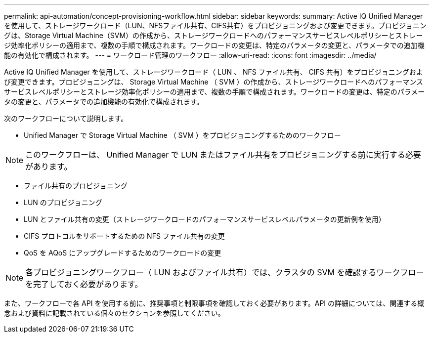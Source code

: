 ---
permalink: api-automation/concept-provisioning-workflow.html 
sidebar: sidebar 
keywords:  
summary: Active IQ Unified Manager を使用して、ストレージワークロード（LUN、NFSファイル共有、CIFS共有）をプロビジョニングおよび変更できます。プロビジョニングは、Storage Virtual Machine（SVM）の作成から、ストレージワークロードへのパフォーマンスサービスレベルポリシーとストレージ効率化ポリシーの適用まで、複数の手順で構成されます。ワークロードの変更は、特定のパラメータの変更と、パラメータでの追加機能の有効化で構成されます。 
---
= ワークロード管理のワークフロー
:allow-uri-read: 
:icons: font
:imagesdir: ../media/


[role="lead"]
Active IQ Unified Manager を使用して、ストレージワークロード（ LUN 、 NFS ファイル共有、 CIFS 共有）をプロビジョニングおよび変更できます。プロビジョニングは、 Storage Virtual Machine （ SVM ）の作成から、ストレージワークロードへのパフォーマンスサービスレベルポリシーとストレージ効率化ポリシーの適用まで、複数の手順で構成されます。ワークロードの変更は、特定のパラメータの変更と、パラメータでの追加機能の有効化で構成されます。

次のワークフローについて説明します。

* Unified Manager で Storage Virtual Machine （ SVM ）をプロビジョニングするためのワークフロー


[NOTE]
====
このワークフローは、 Unified Manager で LUN またはファイル共有をプロビジョニングする前に実行する必要があります。

====
* ファイル共有のプロビジョニング
* LUN のプロビジョニング
* LUN とファイル共有の変更（ストレージワークロードのパフォーマンスサービスレベルパラメータの更新例を使用）
* CIFS プロトコルをサポートするための NFS ファイル共有の変更
* QoS を AQoS にアップグレードするためのワークロードの変更


[NOTE]
====
各プロビジョニングワークフロー（ LUN およびファイル共有）では、クラスタの SVM を確認するワークフローを完了しておく必要があります。

====
また、ワークフローで各 API を使用する前に、推奨事項と制限事項を確認しておく必要があります。API の詳細については、関連する概念および資料に記載されている個々のセクションを参照してください。
